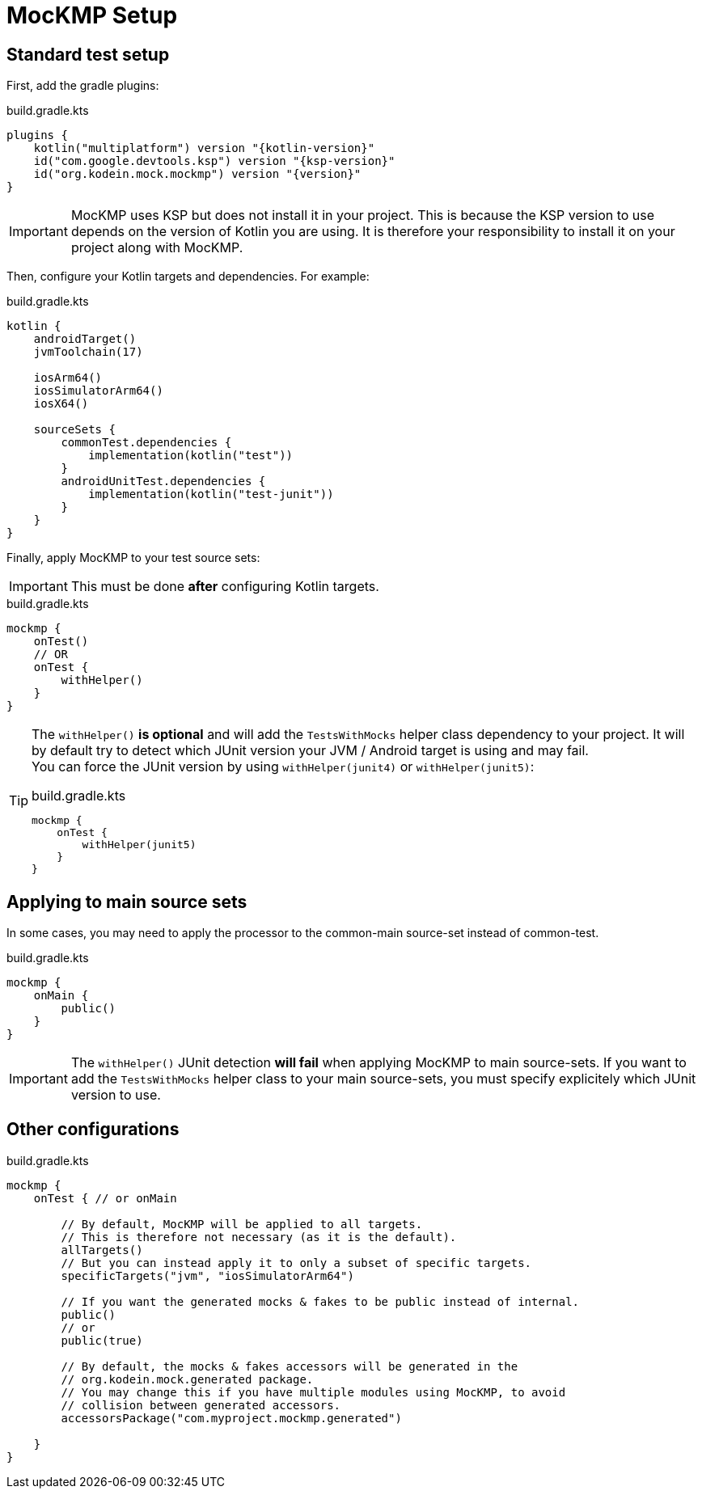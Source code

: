 = MocKMP Setup

== Standard test setup

First, add the gradle plugins:

[source,kotlin,subs="verbatim,attributes"]
.build.gradle.kts
----
plugins {
    kotlin("multiplatform") version "{kotlin-version}"
    id("com.google.devtools.ksp") version "{ksp-version}"
    id("org.kodein.mock.mockmp") version "{version}"
}
----

IMPORTANT: MocKMP uses KSP but does not install it in your project.
This is because the KSP version to use depends on the version of Kotlin you are using.
It is therefore your responsibility to install it on your project along with MocKMP.

Then, configure your Kotlin targets and dependencies.
For example:

[source,kotlin,subs="verbatim,attributes"]
.build.gradle.kts
----
kotlin {
    androidTarget()
    jvmToolchain(17)

    iosArm64()
    iosSimulatorArm64()
    iosX64()

    sourceSets {
        commonTest.dependencies {
            implementation(kotlin("test"))
        }
        androidUnitTest.dependencies {
            implementation(kotlin("test-junit"))
        }
    }
}
----

Finally, apply MocKMP to your test source sets:

IMPORTANT: This must be done *after* configuring Kotlin targets.

[[mockmp-gradle-config]]
[source,kotlin,subs="verbatim,attributes"]
.build.gradle.kts
----
mockmp {
    onTest()
    // OR
    onTest {
        withHelper()
    }
}
----

[[junit-version]]
[TIP]
====
The `withHelper()` *is optional* and will add the `TestsWithMocks` helper class dependency to your project.
It will by default try to detect which JUnit version your JVM / Android target is using and may fail. +
You can force the JUnit version by using `withHelper(junit4)` or `withHelper(junit5)`:

[source,kotlin,subs="verbatim,attributes"]
.build.gradle.kts
----
mockmp {
    onTest {
        withHelper(junit5)
    }
}
----
====

== Applying to main source sets

In some cases, you may need to apply the processor to the common-main source-set instead of common-test.

[source,kotlin,subs="verbatim,attributes"]
.build.gradle.kts
----
mockmp {
    onMain {
        public()
    }
}
----

IMPORTANT: The `withHelper()` JUnit detection *will fail* when applying MocKMP to main source-sets.
If you want to add the `TestsWithMocks` helper class to your main source-sets, you must specify explicitely which JUnit version to use.


== Other configurations

[source,kotlin,subs="verbatim,attributes"]
.build.gradle.kts
----
mockmp {
    onTest { // or onMain

        // By default, MocKMP will be applied to all targets.
        // This is therefore not necessary (as it is the default).
        allTargets()
        // But you can instead apply it to only a subset of specific targets.
        specificTargets("jvm", "iosSimulatorArm64")

        // If you want the generated mocks & fakes to be public instead of internal.
        public()
        // or
        public(true)

        // By default, the mocks & fakes accessors will be generated in the
        // org.kodein.mock.generated package.
        // You may change this if you have multiple modules using MocKMP, to avoid
        // collision between generated accessors.
        accessorsPackage("com.myproject.mockmp.generated")

    }
}
----
